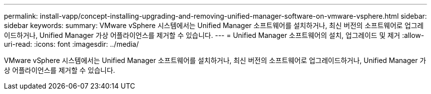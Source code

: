 ---
permalink: install-vapp/concept-installing-upgrading-and-removing-unified-manager-software-on-vmware-vsphere.html 
sidebar: sidebar 
keywords:  
summary: VMware vSphere 시스템에서는 Unified Manager 소프트웨어를 설치하거나, 최신 버전의 소프트웨어로 업그레이드하거나, Unified Manager 가상 어플라이언스를 제거할 수 있습니다. 
---
= Unified Manager 소프트웨어의 설치, 업그레이드 및 제거
:allow-uri-read: 
:icons: font
:imagesdir: ../media/


[role="lead"]
VMware vSphere 시스템에서는 Unified Manager 소프트웨어를 설치하거나, 최신 버전의 소프트웨어로 업그레이드하거나, Unified Manager 가상 어플라이언스를 제거할 수 있습니다.
